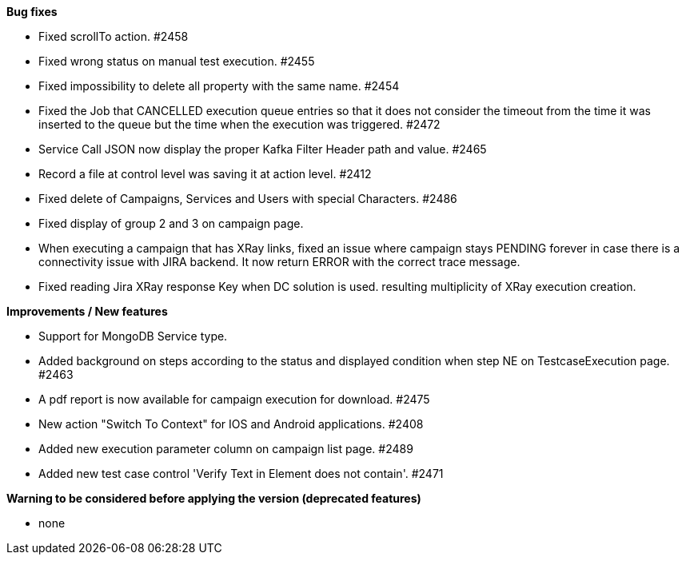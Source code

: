 *Bug fixes*
[square]
* Fixed scrollTo action. #2458
* Fixed wrong status on manual test execution. #2455
* Fixed impossibility to delete all property with the same name. #2454
* Fixed the Job that CANCELLED execution queue entries so that it does not consider the timeout from the time it was inserted to the queue but the time when the execution was triggered. #2472
* Service Call JSON now display the proper Kafka Filter Header path and value. #2465
* Record a file at control level was saving it at action level. #2412
* Fixed delete of Campaigns, Services and Users with special Characters. #2486
* Fixed display of group 2 and 3 on campaign page.
* When executing a campaign that has XRay links, fixed an issue where campaign stays PENDING forever in case there is a connectivity issue with JIRA backend. It now return ERROR with the correct trace message.
* Fixed reading Jira XRay response Key when DC solution is used. resulting multiplicity of XRay execution creation.

*Improvements / New features*
[square]
* Support for MongoDB Service type.
* Added background on steps according to the status and displayed condition when step NE on TestcaseExecution page. #2463
* A pdf report is now available for campaign execution for download. #2475
* New action "Switch To Context" for IOS and Android applications. #2408
* Added new execution parameter column on campaign list page. #2489
* Added new test case control 'Verify Text in Element does not contain'. #2471

*Warning to be considered before applying the version (deprecated features)*
[square]
* none
